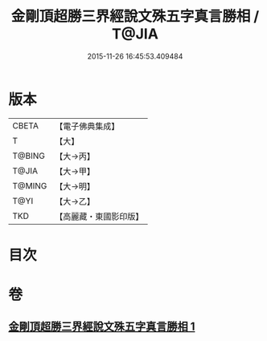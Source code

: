 #+TITLE: 金剛頂超勝三界經說文殊五字真言勝相 / T@JIA
#+DATE: 2015-11-26 16:45:53.409484
* 版本
 |     CBETA|【電子佛典集成】|
 |         T|【大】     |
 |    T@BING|【大→丙】   |
 |     T@JIA|【大→甲】   |
 |    T@MING|【大→明】   |
 |      T@YI|【大→乙】   |
 |       TKD|【高麗藏・東國影印版】|

* 目次
* 卷
** [[file:KR6j0396_001.txt][金剛頂超勝三界經說文殊五字真言勝相 1]]
